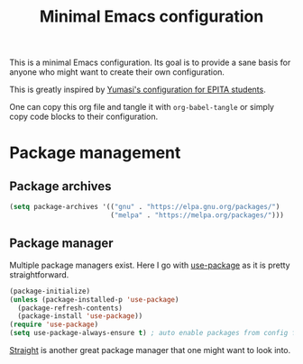 #+title: Minimal Emacs configuration

#+PROPERTY: header-args :results silent :tangle "./init.el"
#+STARTUP: overview

This is a minimal Emacs configuration.
Its goal is to provide a sane basis for anyone who might want to create their own configuration.

This is greatly inspired by [[https://github.com/Yumasi/simple-emacs-config][Yumasi's configuration for EPITA students]].

One can copy this org file and tangle it with =org-babel-tangle= or simply copy code blocks to their configuration.

* Package management
** Package archives

#+begin_src emacs-lisp
(setq package-archives '(("gnu" . "https://elpa.gnu.org/packages/")
                         ("melpa" . "https://melpa.org/packages/")))
#+end_src

** Package manager

Multiple package managers exist. Here I go with [[https://github.com/jwiegley/use-package][use-package]] as it is pretty straightforward.

#+begin_src emacs-lisp
(package-initialize)
(unless (package-installed-p 'use-package)
  (package-refresh-contents)
  (package-install 'use-package))
(require 'use-package)
(setq use-package-always-ensure t) ; auto enable packages from config file
#+end_src

[[https://github.com/radian-software/straight.el][Straight]] is another great package manager that one might want to look into.
